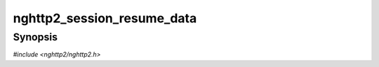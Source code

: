 
nghttp2_session_resume_data
===========================

Synopsis
--------

*#include <nghttp2/nghttp2.h>*

.. function:: int nghttp2_session_resume_data(nghttp2_session *session, int32_t stream_id)

    
    Puts back previously deferred DATA frame in the stream *stream_id*
    to the outbound queue.
    
    This function returns 0 if it succeeds, or one of the following
    negative error codes:
    
    :macro:`NGHTTP2_ERR_INVALID_ARGUMENT`
        The stream does not exist; or no deferred data exist.
    :macro:`NGHTTP2_ERR_NOMEM`
        Out of memory.
